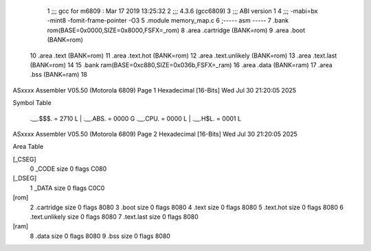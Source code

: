                               1 ;;; gcc for m6809 : Mar 17 2019 13:25:32
                              2 ;;; 4.3.6 (gcc6809)
                              3 ;;; ABI version 1
                              4 ;;; -mabi=bx -mint8 -fomit-frame-pointer -O3
                              5 	.module	memory_map.c
                              6 ;----- asm -----
                              7 	.bank rom(BASE=0x0000,SIZE=0x8000,FSFX=_rom)
                              8 	.area .cartridge		(BANK=rom)
                              9 	.area .boot			(BANK=rom)
                             10 	.area .text  			(BANK=rom)
                             11 	.area .text.hot		(BANK=rom)
                             12 	.area .text.unlikely	(BANK=rom)
                             13 	.area .text.last		(BANK=rom)
                             14 	
                             15 	.bank ram(BASE=0xc880,SIZE=0x036b,FSFX=_ram)
                             16 	.area .data            (BANK=ram)
                             17 	.area .bss             (BANK=ram)
                             18 	
ASxxxx Assembler V05.50  (Motorola 6809)                                Page 1
Hexadecimal [16-Bits]                                 Wed Jul 30 21:20:05 2025

Symbol Table

    .__.$$$.       =   2710 L   |     .__.ABS.       =   0000 G
    .__.CPU.       =   0000 L   |     .__.H$L.       =   0001 L

ASxxxx Assembler V05.50  (Motorola 6809)                                Page 2
Hexadecimal [16-Bits]                                 Wed Jul 30 21:20:05 2025

Area Table

[_CSEG]
   0 _CODE            size    0   flags C080
[_DSEG]
   1 _DATA            size    0   flags C0C0
[rom]
   2 .cartridge       size    0   flags 8080
   3 .boot            size    0   flags 8080
   4 .text            size    0   flags 8080
   5 .text.hot        size    0   flags 8080
   6 .text.unlikely   size    0   flags 8080
   7 .text.last       size    0   flags 8080
[ram]
   8 .data            size    0   flags 8080
   9 .bss             size    0   flags 8080

